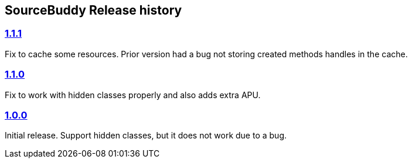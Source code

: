 
== SourceBuddy Release history


=== link:https://github.com/sourcebuddy/sourcebuddy/tree/1.1.1[1.1.1]

Fix to cache some resources.
Prior version had a bug not storing created methods handles in the cache.

=== link:https://github.com/sourcebuddy/sourcebuddy/tree/1.1.0[1.1.0]

Fix to work with hidden classes properly and also adds extra APU.

=== link:https://github.com/sourcebuddy/sourcebuddy/tree/1.0.0[1.0.0]

Initial release.
Support hidden classes, but it does not work due to a bug.
